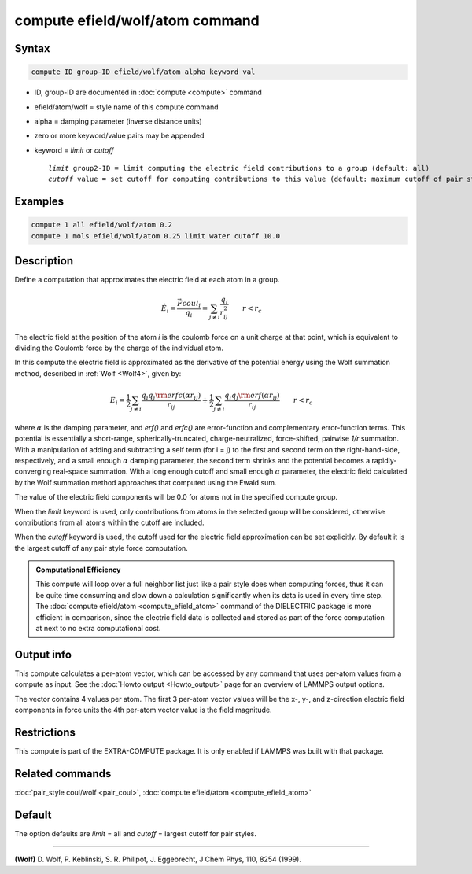 .. index:: compute efield/wolf/atom

compute efield/wolf/atom command
================================

Syntax
""""""

.. code-block:: LAMMPS

   compute ID group-ID efield/wolf/atom alpha keyword val

* ID, group-ID are documented in :doc:`compute <compute>` command
* efield/atom/wolf = style name of this compute command
* alpha = damping parameter (inverse distance units)
* zero or more keyword/value pairs may be appended
* keyword = *limit* or *cutoff*

  .. parsed-literal::

     *limit* group2-ID = limit computing the electric field contributions to a group (default: all)
     *cutoff* value = set cutoff for computing contributions to this value (default: maximum cutoff of pair style)

Examples
""""""""

.. code-block:: LAMMPS

   compute 1 all efield/wolf/atom 0.2
   compute 1 mols efield/wolf/atom 0.25 limit water cutoff 10.0

Description
"""""""""""

.. versionadded:: TBD

Define a computation that approximates the electric field at each atom in a group.

.. math::

   \vec{E}_i = \frac{\vec{F}coul_i}{q_i} = \sum_{j \neq i} \frac{q_j}{r_{ij}^2} \qquad r < r_c

The electric field at the position of the atom *i* is the coulomb force
on a unit charge at that point, which is equivalent to dividing the
Coulomb force by the charge of the individual atom.

In this compute the electric field is approximated as the derivative of
the potential energy using the Wolf summation method, described in
:ref:`Wolf <Wolf4>`, given by:

.. math::
   E_i = \frac{1}{2} \sum_{j \neq i}
   \frac{q_i q_j {\rm erfc}(\alpha r_{ij})}{r_{ij}} +
   \frac{1}{2} \sum_{j \neq i}
   \frac{q_i q_j {\rm erf}(\alpha r_{ij})}{r_{ij}} \qquad r < r_c

where :math:`\alpha` is the damping parameter, and *erf()* and *erfc()*
are error-function and complementary error-function terms.  This
potential is essentially a short-range, spherically-truncated,
charge-neutralized, force-shifted, pairwise *1/r* summation.  With a
manipulation of adding and subtracting a self term (for i = j) to the
first and second term on the right-hand-side, respectively, and a small
enough :math:`\alpha` damping parameter, the second term shrinks and the
potential becomes a rapidly-converging real-space summation.  With a
long enough cutoff and small enough :math:`\alpha` parameter, the
electric field calculated by the Wolf summation method approaches that
computed using the Ewald sum.

The value of the electric field components will be 0.0 for atoms not in
the specified compute group.

When the *limit* keyword is used, only contributions from atoms in the
selected group will be considered, otherwise contributions from all
atoms within the cutoff are included.

When the *cutoff* keyword is used, the cutoff used for the electric
field approximation can be set explicitly.  By default it is the largest
cutoff of any pair style force computation.

.. admonition:: Computational Efficiency
   :class: note

   This compute will loop over a full neighbor list just like a pair
   style does when computing forces, thus it can be quite time consuming
   and slow down a calculation significantly when its data is used in
   every time step.  The :doc:`compute efield/atom
   <compute_efield_atom>` command of the DIELECTRIC package is more
   efficient in comparison, since the electric field data is collected
   and stored as part of the force computation at next to no extra
   computational cost.

Output info
"""""""""""

This compute calculates a per-atom vector, which can be accessed by
any command that uses per-atom values from a compute as input.  See
the :doc:`Howto output <Howto_output>` page for an overview of
LAMMPS output options.

The vector contains 4 values per atom. The first 3 per-atom vector
values will be the x-, y-, and z-direction electric field components
in force units the 4th per-atom vector value is the field magnitude.

Restrictions
""""""""""""

This compute is part of the EXTRA-COMPUTE package. It is only enabled if
LAMMPS was built with that package.

Related commands
""""""""""""""""

:doc:`pair_style coul/wolf <pair_coul>`,
:doc:`compute efield/atom <compute_efield_atom>`

Default
"""""""

The option defaults are *limit* = all and *cutoff* = largest cutoff
for pair styles.

----------

.. _Wolf4:

**(Wolf)** D. Wolf, P. Keblinski, S. R. Phillpot, J. Eggebrecht, J Chem
Phys, 110, 8254 (1999).

